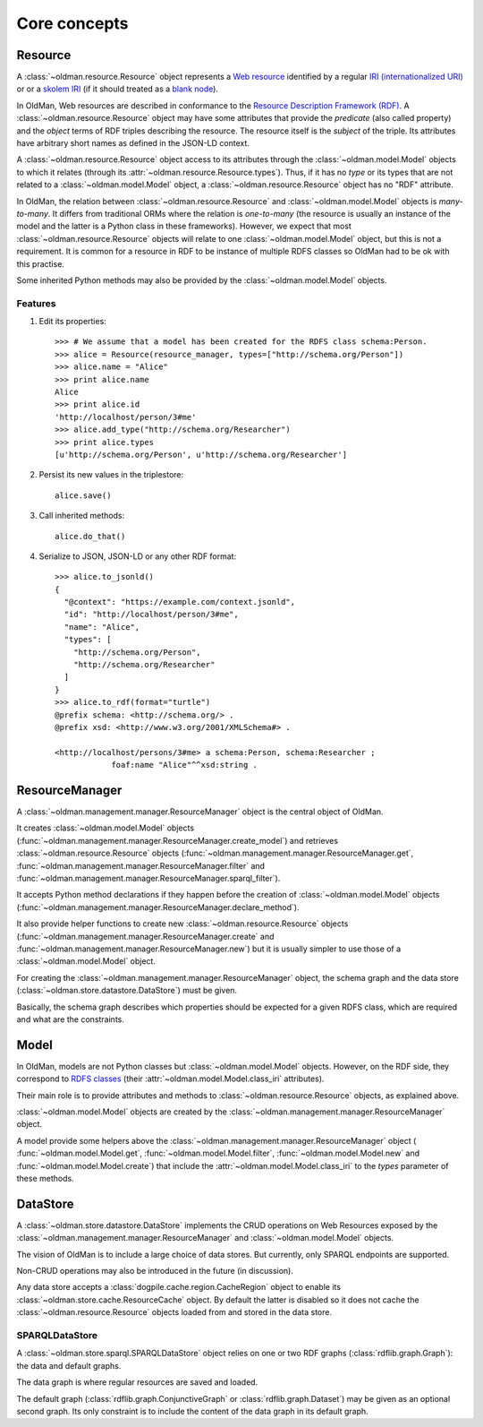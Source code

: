 =============
Core concepts
=============

Resource
--------
A :class:`~oldman.resource.Resource` object represents a `Web resource <https://en.wikipedia.org/wiki/Web_resource>`_
identified by a regular `IRI (internationalized URI) <https://en.wikipedia.org/wiki/Internationalized_resource_identifier>`_ or
or a `skolem IRI <http://www.w3.org/TR/2014/REC-rdf11-concepts-20140225/#section-skolemization>`_ (if it should treated
as a `blank node <https://en.wikipedia.org/wiki/Blank_node>`_).

In OldMan, Web resources are described in conformance to the
`Resource Description Framework (RDF) <https://en.wikipedia.org/wiki/Resource_Description_Framework>`_.
A :class:`~oldman.resource.Resource` object may have some attributes that provide the *predicate*
(also called property) and the *object* terms of RDF triples describing the resource.
The resource itself is the *subject* of the triple.
Its attributes have arbitrary short names as defined in the JSON-LD context.

A :class:`~oldman.resource.Resource` object access to its attributes through the
:class:`~oldman.model.Model` objects to which it relates (through its :attr:`~oldman.resource.Resource.types`).
Thus, if it has no *type* or its types that are not related to a :class:`~oldman.model.Model` object,
a :class:`~oldman.resource.Resource` object has no "RDF" attribute.

In OldMan, the relation between :class:`~oldman.resource.Resource` and :class:`~oldman.model.Model` objects
is *many-to-many*.
It differs from traditional ORMs where the relation is *one-to-many* (the resource is usually
an instance of the model and the latter is a Python class in these frameworks).
However, we expect that most :class:`~oldman.resource.Resource` objects will relate to one
:class:`~oldman.model.Model` object, but this is not a requirement.
It is common for a resource in RDF to be instance of multiple RDFS classes so OldMan had to be ok with this practise.

Some inherited Python methods may also be provided by the :class:`~oldman.model.Model` objects.


Features
~~~~~~~~

1. Edit its properties::

    >>> # We assume that a model has been created for the RDFS class schema:Person.
    >>> alice = Resource(resource_manager, types=["http://schema.org/Person"])
    >>> alice.name = "Alice"
    >>> print alice.name
    Alice
    >>> print alice.id
    'http://localhost/person/3#me'
    >>> alice.add_type("http://schema.org/Researcher")
    >>> print alice.types
    [u'http://schema.org/Person', u'http://schema.org/Researcher']

2. Persist its new values in the triplestore::

    alice.save()

3. Call inherited methods::

    alice.do_that()

4. Serialize to JSON, JSON-LD or any other RDF format::

    >>> alice.to_jsonld()
    {
      "@context": "https://example.com/context.jsonld",
      "id": "http://localhost/person/3#me",
      "name": "Alice",
      "types": [
        "http://schema.org/Person",
        "http://schema.org/Researcher"
      ]
    }
    >>> alice.to_rdf(format="turtle")
    @prefix schema: <http://schema.org/> .
    @prefix xsd: <http://www.w3.org/2001/XMLSchema#> .

    <http://localhost/persons/3#me> a schema:Person, schema:Researcher ;
                foaf:name "Alice"^^xsd:string .

ResourceManager
---------------
A :class:`~oldman.management.manager.ResourceManager` object is the central object of OldMan.

It creates :class:`~oldman.model.Model` objects (:func:`~oldman.management.manager.ResourceManager.create_model`)
and retrieves :class:`~oldman.resource.Resource` objects  (:func:`~oldman.management.manager.ResourceManager.get`,
:func:`~oldman.management.manager.ResourceManager.filter`
and :func:`~oldman.management.manager.ResourceManager.sparql_filter`).

It accepts Python method declarations if they happen before the creation of :class:`~oldman.model.Model` objects
(:func:`~oldman.management.manager.ResourceManager.declare_method`).

It also provide helper functions to create new :class:`~oldman.resource.Resource` objects
(:func:`~oldman.management.manager.ResourceManager.create` and :func:`~oldman.management.manager.ResourceManager.new`)
but it is usually simpler to use those of a :class:`~oldman.model.Model` object.

For creating the :class:`~oldman.management.manager.ResourceManager` object, the schema graph
and the data store (:class:`~oldman.store.datastore.DataStore`) must be given.

Basically, the schema graph describes which properties should be expected for a given RDFS class, which are
required and what are the constraints.


Model
-----

In OldMan, models are not Python classes but :class:`~oldman.model.Model` objects.
However, on the RDF side, they correspond to `RDFS classes <https://en.wikipedia.org/wiki/RDFS>`_ (their
:attr:`~oldman.model.Model.class_iri` attributes).

Their main role is to provide attributes and methods to :class:`~oldman.resource.Resource` objects, as explained
above.

:class:`~oldman.model.Model` objects are created by the :class:`~oldman.management.manager.ResourceManager` object.

A model provide some helpers above the :class:`~oldman.management.manager.ResourceManager` object (
:func:`~oldman.model.Model.get`, :func:`~oldman.model.Model.filter`, :func:`~oldman.model.Model.new` and
:func:`~oldman.model.Model.create`) that include the :attr:`~oldman.model.Model.class_iri` to the `types`
parameter of these methods.

DataStore
---------

A :class:`~oldman.store.datastore.DataStore` implements the CRUD operations on Web Resources exposed by the
:class:`~oldman.management.manager.ResourceManager` and :class:`~oldman.model.Model` objects.

The vision of OldMan is to include a large choice of data stores. But currently, only SPARQL endpoints
are supported.

Non-CRUD operations may also be introduced in the future (in discussion).

Any data store accepts a :class:`dogpile.cache.region.CacheRegion` object to enable its
:class:`~oldman.store.cache.ResourceCache` object.
By default the latter is disabled so it does not cache the :class:`~oldman.resource.Resource` objects loaded
from and stored in the data store.

SPARQLDataStore
~~~~~~~~~~~~~~~

A :class:`~oldman.store.sparql.SPARQLDataStore` object relies on one or two RDF graphs (:class:`rdflib.graph.Graph`):
the data and default graphs.

The data graph is where regular resources are saved and loaded.

The default graph (:class:`rdflib.graph.ConjunctiveGraph` or :class:`rdflib.graph.Dataset`) may be
given as an optional second graph.
Its only constraint is to include the content of the data graph in its default graph.
